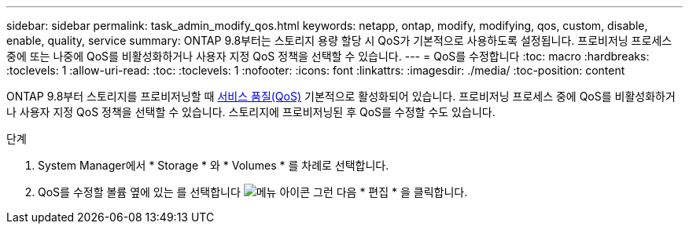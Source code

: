 ---
sidebar: sidebar 
permalink: task_admin_modify_qos.html 
keywords: netapp, ontap, modify, modifying, qos, custom, disable, enable, quality, service 
summary: ONTAP 9.8부터는 스토리지 용량 할당 시 QoS가 기본적으로 사용하도록 설정됩니다. 프로비저닝 프로세스 중에 또는 나중에 QoS를 비활성화하거나 사용자 지정 QoS 정책을 선택할 수 있습니다. 
---
= QoS를 수정합니다
:toc: macro
:hardbreaks:
:toclevels: 1
:allow-uri-read: 
:toc: 
:toclevels: 1
:nofooter: 
:icons: font
:linkattrs: 
:imagesdir: ./media/
:toc-position: content


[role="lead"]
ONTAP 9.8부터 스토리지를 프로비저닝할 때 xref:./performance-admin/guarantee-throughput-qos-task.html[서비스 품질(QoS)] 기본적으로 활성화되어 있습니다. 프로비저닝 프로세스 중에 QoS를 비활성화하거나 사용자 지정 QoS 정책을 선택할 수 있습니다. 스토리지에 프로비저닝된 후 QoS를 수정할 수도 있습니다.

.단계
. System Manager에서 * Storage * 와 * Volumes * 를 차례로 선택합니다.
. QoS를 수정할 볼륨 옆에 있는 를 선택합니다 image:icon_kabob.gif["메뉴 아이콘"] 그런 다음 * 편집 * 을 클릭합니다.


